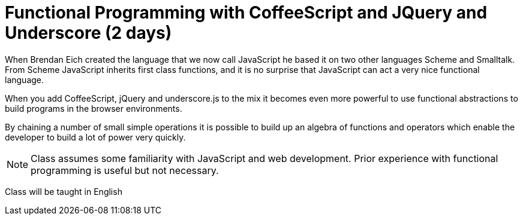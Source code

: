 = Functional Programming with CoffeeScript and JQuery and Underscore (2 days)

When Brendan Eich created the language that we now call JavaScript he
based it on two other languages Scheme and Smalltalk. From Scheme
JavaScript inherits first class functions, and it is no surprise that
JavaScript can act a very nice functional language.

When you add CoffeeScript, jQuery and underscore.js to the mix it
becomes even more powerful to use functional abstractions to build
programs in the browser environments. 

By chaining a number of small simple operations it is possible to
build up an algebra of functions and operators which enable the
developer to build a lot of power very quickly.
 

NOTE: Class assumes some familiarity with JavaScript and web
development. Prior experience with functional programming is useful
but not necessary.
  

****
Class will be taught in English
****
